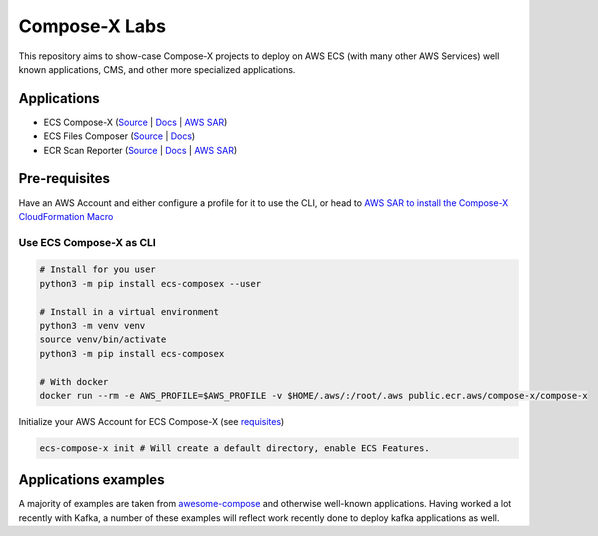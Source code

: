 ====================
Compose-X Labs
====================

This repository aims to show-case Compose-X projects to deploy on AWS ECS (with many other AWS Services) well known
applications, CMS, and other more specialized applications.


Applications
=============

* ECS Compose-X (`Source <https://github.com/compose-x/ecs_composex>`__ | `Docs <https://docs.compose-x.io>`__ | `AWS SAR <https://serverlessrepo.aws.amazon.com/applications/eu-west-1/518078317392/compose-x>`__)
* ECS Files Composer (`Source <https://github.com/compose-x/ecs-files-composer>`__ | `Docs <https://docs.files-composer.compose-x.io>`__)
* ECR Scan Reporter (`Source <https://github.com/compose-x/ecr-scan-reporter>`__ | `Docs <https://ecr-scan-reporter.compose-x.io>`__ | `AWS SAR <https://serverlessrepo.aws.amazon.com/applications/eu-west-1/518078317392/ecr-scan-reporter>`__)

Pre-requisites
===============

Have an AWS Account and either configure a profile for it to use the CLI, or head to `AWS SAR to install the Compose-X
CloudFormation Macro`_

Use ECS Compose-X as CLI
--------------------------

.. code-block:: console

    # Install for you user
    python3 -m pip install ecs-composex --user

    # Install in a virtual environment
    python3 -m venv venv
    source venv/bin/activate
    python3 -m pip install ecs-composex

    # With docker
    docker run --rm -e AWS_PROFILE=$AWS_PROFILE -v $HOME/.aws/:/root/.aws public.ecr.aws/compose-x/compose-x

Initialize your AWS Account for ECS Compose-X (see `requisites`_)

.. code-block:: console

    ecs-compose-x init # Will create a default directory, enable ECS Features.

Applications examples
=======================

A majority of examples are taken from `awesome-compose`_ and otherwise well-known applications.
Having worked a lot recently with Kafka, a number of these examples will reflect work recently done to deploy kafka
applications as well.

.. _requisites: https://docs.compose-x.io/requisites.html
.. _AWS SAR to install the Compose-X CloudFormation Macro: https://serverlessrepo.aws.amazon.com/applications/eu-west-1/518078317392/compose-x
.. _awesome-compose: https://github.com/compose-x/awesome-compose
